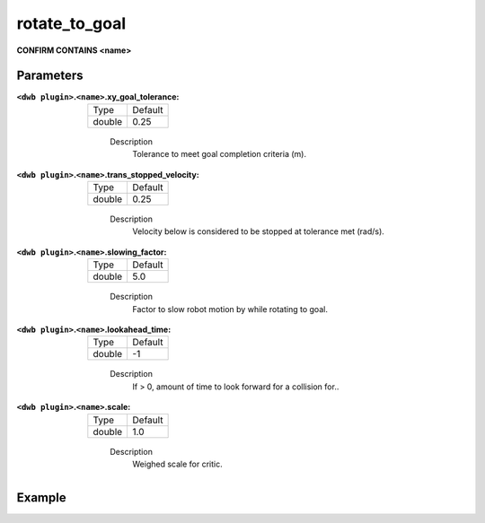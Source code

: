 .. _configuring_dwb_rotate_to_goal:

rotate_to_goal
==============

**CONFIRM CONTAINS <name>**

Parameters
**********

:``<dwb plugin>``.\ ``<name>``.xy_goal_tolerance:

  ====== =======
  Type   Default
  ------ -------
  double 0.25 
  ====== =======
    
    Description
        Tolerance to meet goal completion criteria (m).

:``<dwb plugin>``.\ ``<name>``.trans_stopped_velocity:

  ====== =======
  Type   Default
  ------ -------
  double 0.25 
  ====== =======
    
    Description
        Velocity below is considered to be stopped at tolerance met (rad/s).

:``<dwb plugin>``.\ ``<name>``.slowing_factor:

  ====== =======
  Type   Default
  ------ -------
  double 5.0 
  ====== =======
    
    Description
       	Factor to slow robot motion by while rotating to goal.

:``<dwb plugin>``.\ ``<name>``.lookahead_time:

  ====== =======
  Type   Default
  ------ -------
  double -1 
  ====== =======
    
    Description
        If > 0, amount of time to look forward for a collision for..

:``<dwb plugin>``.\ ``<name>``.scale:

  ====== =======
  Type   Default
  ------ -------
  double 1.0 
  ====== =======
    
    Description
        Weighed scale for critic.

Example
*******

.. code-block:: yaml